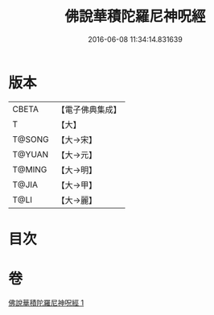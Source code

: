 #+TITLE: 佛說華積陀羅尼神呪經 
#+DATE: 2016-06-08 11:34:14.831639

* 版本
 |     CBETA|【電子佛典集成】|
 |         T|【大】     |
 |    T@SONG|【大→宋】   |
 |    T@YUAN|【大→元】   |
 |    T@MING|【大→明】   |
 |     T@JIA|【大→甲】   |
 |      T@LI|【大→麗】   |

* 目次

* 卷
[[file:KR6j0586_001.txt][佛說華積陀羅尼神呪經 1]]

